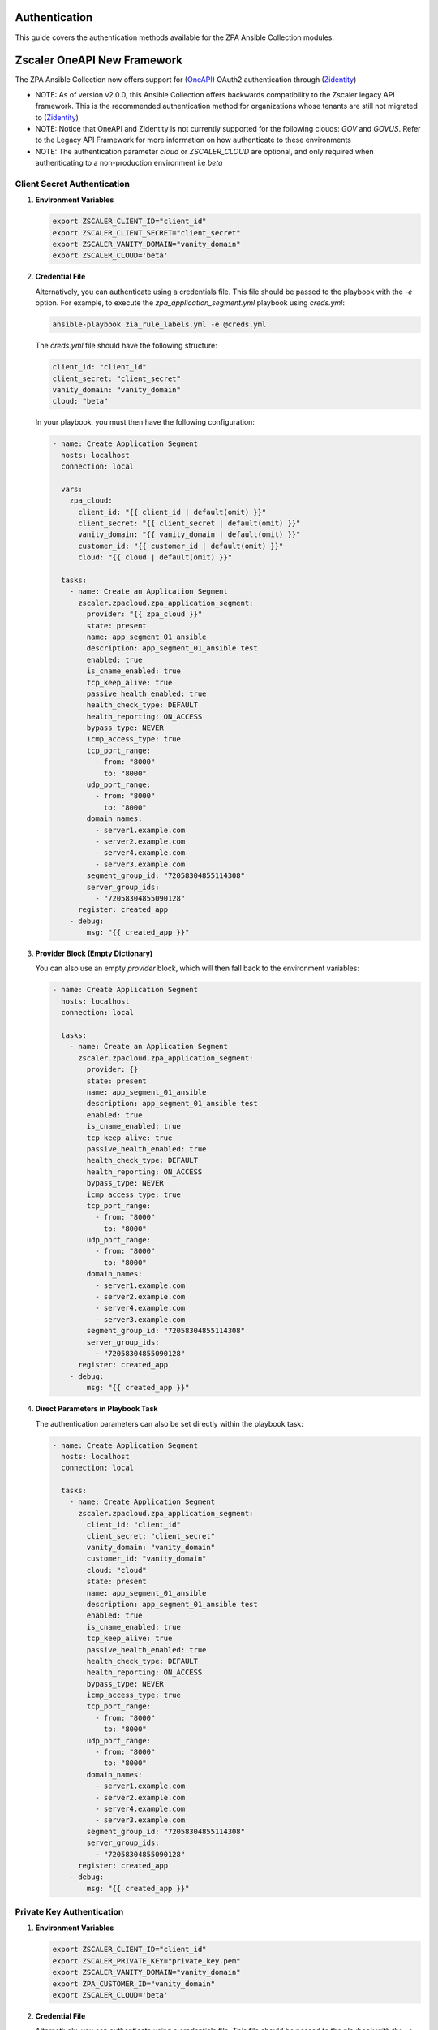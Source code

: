 .. ...........................................................................
.. © Copyright Zscaler Inc, 2024                                             .
.. ...........................................................................

==========================
Authentication
==========================

This guide covers the authentication methods available for the ZPA Ansible Collection modules.

=============================
Zscaler OneAPI New Framework
=============================

The ZPA Ansible Collection now offers support for (`OneAPI <https://help.zscaler.com/oneapi/understanding-oneapi>`_) OAuth2 authentication through (`Zidentity <https://help.zscaler.com/zidentity/what-zidentity>`_)

* NOTE: As of version v2.0.0, this Ansible Collection offers backwards compatibility to the Zscaler legacy API framework. This is the recommended authentication method for organizations whose tenants are still not migrated to (`Zidentity <https://help.zscaler.com/zidentity/what-zidentity>`_)

* NOTE: Notice that OneAPI and Zidentity is not currently supported for the following clouds: `GOV` and `GOVUS`. Refer to the Legacy API Framework for more information on how authenticate to these environments

* NOTE: The authentication parameter `cloud` or `ZSCALER_CLOUD` are optional, and only required when authenticating to a non-production environment i.e `beta`

Client Secret Authentication
-----------------------------

1. **Environment Variables**

   .. code-block:: bash

      export ZSCALER_CLIENT_ID="client_id"
      export ZSCALER_CLIENT_SECRET="client_secret"
      export ZSCALER_VANITY_DOMAIN="vanity_domain"
      export ZSCALER_CLOUD='beta'

2. **Credential File**

   Alternatively, you can authenticate using a credentials file. This file should be passed to the playbook with the `-e` option.
   For example, to execute the `zpa_application_segment.yml` playbook using `creds.yml`:

   .. code-block:: bash

      ansible-playbook zia_rule_labels.yml -e @creds.yml

   The `creds.yml` file should have the following structure:

   .. code-block:: yaml

      client_id: "client_id"
      client_secret: "client_secret"
      vanity_domain: "vanity_domain"
      cloud: "beta"

   In your playbook, you must then have the following configuration:

   .. code-block:: yaml

      - name: Create Application Segment
        hosts: localhost
        connection: local

        vars:
          zpa_cloud:
            client_id: "{{ client_id | default(omit) }}"
            client_secret: "{{ client_secret | default(omit) }}"
            vanity_domain: "{{ vanity_domain | default(omit) }}"
            customer_id: "{{ customer_id | default(omit) }}"
            cloud: "{{ cloud | default(omit) }}"

        tasks:
          - name: Create an Application Segment
            zscaler.zpacloud.zpa_application_segment:
              provider: "{{ zpa_cloud }}"
              state: present
              name: app_segment_01_ansible
              description: app_segment_01_ansible test
              enabled: true
              is_cname_enabled: true
              tcp_keep_alive: true
              passive_health_enabled: true
              health_check_type: DEFAULT
              health_reporting: ON_ACCESS
              bypass_type: NEVER
              icmp_access_type: true
              tcp_port_range:
                - from: "8000"
                  to: "8000"
              udp_port_range:
                - from: "8000"
                  to: "8000"
              domain_names:
                - server1.example.com
                - server2.example.com
                - server4.example.com
                - server3.example.com
              segment_group_id: "72058304855114308"
              server_group_ids:
                - "72058304855090128"
            register: created_app
          - debug:
              msg: "{{ created_app }}"

3. **Provider Block (Empty Dictionary)**

   You can also use an empty `provider` block, which will then fall back to the environment variables:

   .. code-block:: yaml

      - name: Create Application Segment
        hosts: localhost
        connection: local

        tasks:
          - name: Create an Application Segment
            zscaler.zpacloud.zpa_application_segment:
              provider: {}
              state: present
              name: app_segment_01_ansible
              description: app_segment_01_ansible test
              enabled: true
              is_cname_enabled: true
              tcp_keep_alive: true
              passive_health_enabled: true
              health_check_type: DEFAULT
              health_reporting: ON_ACCESS
              bypass_type: NEVER
              icmp_access_type: true
              tcp_port_range:
                - from: "8000"
                  to: "8000"
              udp_port_range:
                - from: "8000"
                  to: "8000"
              domain_names:
                - server1.example.com
                - server2.example.com
                - server4.example.com
                - server3.example.com
              segment_group_id: "72058304855114308"
              server_group_ids:
                - "72058304855090128"
            register: created_app
          - debug:
              msg: "{{ created_app }}"

4. **Direct Parameters in Playbook Task**

   The authentication parameters can also be set directly within the playbook task:

   .. code-block:: yaml

      - name: Create Application Segment
        hosts: localhost
        connection: local

        tasks:
          - name: Create Application Segment
            zscaler.zpacloud.zpa_application_segment:
              client_id: "client_id"
              client_secret: "client_secret"
              vanity_domain: "vanity_domain"
              customer_id: "vanity_domain"
              cloud: "cloud"
              state: present
              name: app_segment_01_ansible
              description: app_segment_01_ansible test
              enabled: true
              is_cname_enabled: true
              tcp_keep_alive: true
              passive_health_enabled: true
              health_check_type: DEFAULT
              health_reporting: ON_ACCESS
              bypass_type: NEVER
              icmp_access_type: true
              tcp_port_range:
                - from: "8000"
                  to: "8000"
              udp_port_range:
                - from: "8000"
                  to: "8000"
              domain_names:
                - server1.example.com
                - server2.example.com
                - server4.example.com
                - server3.example.com
              segment_group_id: "72058304855114308"
              server_group_ids:
                - "72058304855090128"
            register: created_app
          - debug:
              msg: "{{ created_app }}"

Private Key Authentication
-----------------------------

1. **Environment Variables**

   .. code-block:: bash

      export ZSCALER_CLIENT_ID="client_id"
      export ZSCALER_PRIVATE_KEY="private_key.pem"
      export ZSCALER_VANITY_DOMAIN="vanity_domain"
      export ZPA_CUSTOMER_ID="vanity_domain"
      export ZSCALER_CLOUD='beta'

2. **Credential File**

   Alternatively, you can authenticate using a credentials file. This file should be passed to the playbook with the `-e` option.
   For example, to execute the `zpa_application_segment.yml` playbook using `creds.yml`:

   .. code-block:: bash

      ansible-playbook zpa_application_segment.yml -e @creds.yml

   The `creds.yml` file should have the following structure:

   .. code-block:: yaml

      client_id: "client_id"
      private_key: "private_key.pem"
      vanity_domain: "vanity_domain"
      customer_id: "customer_id"
      cloud: "beta"

   In your playbook, you must then have the following configuration:

   .. code-block:: yaml

      - name: Create Application Segment
        hosts: localhost
        connection: local

        vars:
          zpa_cloud:
            client_id: "{{ client_id | default(omit) }}"
            private_key: "{{ lookup('file', 'private_key.pem') | default(omit) }}"
            vanity_domain: "{{ vanity_domain | default(omit) }}"
            customer_id: "{{ customer_id | default(omit) }}"
            cloud: "{{ cloud | default(omit) }}"

        tasks:
          - name: Create Application Segment
            zscaler.zpacloud.zpa_application_segment:
              provider: "{{ zpa_cloud }}"
              name: app_segment_01_ansible
              description: app_segment_01_ansible test
              enabled: true
              is_cname_enabled: true
              tcp_keep_alive: true
              passive_health_enabled: true
              health_check_type: DEFAULT
              health_reporting: ON_ACCESS
              bypass_type: NEVER
              icmp_access_type: true
              tcp_port_range:
                - from: "8000"
                  to: "8000"
              udp_port_range:
                - from: "8000"
                  to: "8000"
              domain_names:
                - server1.example.com
                - server2.example.com
                - server4.example.com
                - server3.example.com
              segment_group_id: "72058304855114308"
              server_group_ids:
                - "72058304855090128"
            register: created_app
          - debug:
              msg: "{{ created_app }}"

3. **Provider Block (Empty Dictionary)**

   You can also use an empty `provider` block, which will then fall back to the environment variables:

   .. code-block:: yaml

      - name: Create Application Segment
        hosts: localhost
        connection: local

        tasks:
          - name: Create Application Segment
            zscaler.zpacloud.zpa_application_segment:
              provider: {}
              name: app_segment_01_ansible
              description: app_segment_01_ansible test
              enabled: true
              is_cname_enabled: true
              tcp_keep_alive: true
              passive_health_enabled: true
              health_check_type: DEFAULT
              health_reporting: ON_ACCESS
              bypass_type: NEVER
              icmp_access_type: true
              tcp_port_range:
                - from: "8000"
                  to: "8000"
              udp_port_range:
                - from: "8000"
                  to: "8000"
              domain_names:
                - server1.example.com
                - server2.example.com
                - server4.example.com
                - server3.example.com
              segment_group_id: "72058304855114308"
              server_group_ids:
                - "72058304855090128"
            register: created_app
          - debug:
              msg: "{{ created_app }}"

4. **Direct Parameters in Playbook Task**

   The authentication parameters can also be set directly within the playbook task:

   .. code-block:: yaml

      - name: Create Application Segment
        hosts: localhost
        connection: local

        tasks:
          - name: Create Application Segment
            zscaler.zpacloud.zpa_application_segment:
              client_id: "client_id"
              private_key: "private_key.pem"
              vanity_domain: "vanity_domain"
              customer_id: "customer_id"
              cloud: "cloud"
              name: app_segment_01_ansible
              description: app_segment_01_ansible test
              enabled: true
              is_cname_enabled: true
              tcp_keep_alive: true
              passive_health_enabled: true
              health_check_type: DEFAULT
              health_reporting: ON_ACCESS
              bypass_type: NEVER
              icmp_access_type: true
              tcp_port_range:
                - from: "8000"
                  to: "8000"
              udp_port_range:
                - from: "8000"
                  to: "8000"
              domain_names:
                - server1.example.com
                - server2.example.com
                - server4.example.com
                - server3.example.com
              segment_group_id: "72058304855114308"
              server_group_ids:
                - "72058304855090128"
            register: created_app
          - debug:
              msg: "{{ created_app }}"

=============================
Legacy API Authentication
=============================

The ZPA Ansible Collection supports the following environments:

* `BETA`
* `GOV`
* `GOVUS`
* `ZPATWO`

1. **Environment Variables**

   You can authenticate using only environment variables. Set the following variables before running your playbook:

   .. code-block:: bash

      export ZPA_CLIENT_ID="zpa_client_id"
      export ZPA_CLIENT_SECRET="zpa_client_secret"
      export ZPA_CUSTOMER_ID="zpa_customer_id"
      export ZPA_CLOUD="zpa_cloud"
      export ZSCALER_USE_LEGACY_CLIENT=true

2. **Credential File**

   Alternatively, you can authenticate using a credentials file. This file should be passed to the playbook with the `-e` option.
   For example, to execute the `zpa_application_segment.yml` playbook using `creds.yml`:

   .. code-block:: bash

      ansible-playbook zpa_application_segment.yml -e @creds.yml

   The `creds.yml` file should have the following structure:

   .. code-block:: yaml

      zpa_client_id: "zpa_client_id"
      zpa_client_secret: "zpa_client_secret"
      zpa_customer_id: "zpa_customer_id"
      zpa_cloud: "zpa_cloud"
      use_legacy_client: true

   In your playbook, you must then have the following configuration:

   .. code-block:: yaml

      - name: Create Application Segment
        hosts: localhost
        connection: local

        vars:
          zpa_cloud:
            zpa_client_id: "{{ zpa_client_id | default(omit) }}"
            zpa_client_secret: "{{ zpa_client_secret | default(omit) }}"
            zpa_customer_id: "{{ zpa_customer_id | default(omit) }}"
            zpa_cloud: "{{ zpa_cloud | default(omit) }}"
            use_legacy_client: "{{ use_legacy_client | default(omit) }}"

        tasks:
          - name: Create Application Segment
            zscaler.zpacloud.zpa_application_segment:
              provider: "{{ zpa_cloud }}"
              name: app_segment_01_ansible
              description: app_segment_01_ansible test
              enabled: true
              is_cname_enabled: true
              tcp_keep_alive: true
              passive_health_enabled: true
              health_check_type: DEFAULT
              health_reporting: ON_ACCESS
              bypass_type: NEVER
              icmp_access_type: true
              tcp_port_range:
                - from: "8000"
                  to: "8000"
              udp_port_range:
                - from: "8000"
                  to: "8000"
              domain_names:
                - server1.example.com
                - server2.example.com
                - server4.example.com
                - server3.example.com
              segment_group_id: "72058304855114308"
              server_group_ids:
                - "72058304855090128"
            register: created_app
          - debug:
              msg: "{{ created_app }}"

3. **Provider Block (Empty Dictionary)**

   You can also use an empty `provider` block, which will then fall back to the environment variables:

   .. code-block:: yaml

      - name: Create Application Segment
        hosts: localhost
        connection: local

        tasks:
          - name: Create Application Segment
            zscaler.zpacloud.zpa_application_segment:
              provider: {}
              name: app_segment_01_ansible
              description: app_segment_01_ansible test
              enabled: true
              is_cname_enabled: true
              tcp_keep_alive: true
              passive_health_enabled: true
              health_check_type: DEFAULT
              health_reporting: ON_ACCESS
              bypass_type: NEVER
              icmp_access_type: true
              tcp_port_range:
                - from: "8000"
                  to: "8000"
              udp_port_range:
                - from: "8000"
                  to: "8000"
              domain_names:
                - server1.example.com
                - server2.example.com
                - server4.example.com
                - server3.example.com
              segment_group_id: "72058304855114308"
              server_group_ids:
                - "72058304855090128"
            register: created_app
          - debug:
              msg: "{{ created_app }}"

4. **Direct Parameters in Playbook Task**

   The authentication parameters can also be set directly within the playbook task:

   .. code-block:: yaml

      - name: Create Application Segment
        hosts: localhost
        connection: local

        tasks:
          - name: Create Application Segment
            zscaler.zpacloud.zia_rule_labels:
              zpa_client_id: "zpa_client_id"
              zpa_client_secret: "zpa_client_secret"
              zpa_customer_id: "zpa_customer_id"
              zpa_cloud: "zpa_cloud"
              use_legacy_client: true
              name: app_segment_01_ansible
              description: app_segment_01_ansible test
              enabled: true
              is_cname_enabled: true
              tcp_keep_alive: true
              passive_health_enabled: true
              health_check_type: DEFAULT
              health_reporting: ON_ACCESS
              bypass_type: NEVER
              icmp_access_type: true
              tcp_port_range:
                - from: "8000"
                  to: "8000"
              udp_port_range:
                - from: "8000"
                  to: "8000"
              domain_names:
                - server1.example.com
                - server2.example.com
                - server4.example.com
                - server3.example.com
              segment_group_id: "72058304855114308"
              server_group_ids:
                - "72058304855090128"
            register: created_app
          - debug:
              msg: "{{ created_app }}"

.. Warning::

   Zscaler does not recommend using hard-coded credentials in your playbooks. This can lead to credential leakage, especially if your configuration files are being committed to a version control system (e.g., GitHub).


